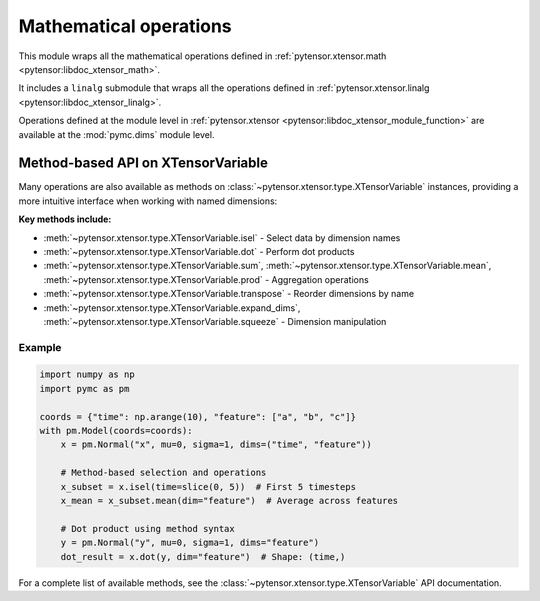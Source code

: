 ***************************************
Mathematical operations
***************************************

This module wraps all the mathematical operations defined in :ref:`pytensor.xtensor.math <pytensor:libdoc_xtensor_math>`.

It includes a ``linalg`` submodule that wraps all the operations defined in :ref:`pytensor.xtensor.linalg <pytensor:libdoc_xtensor_linalg>`.

Operations defined at the module level in :ref:`pytensor.xtensor <pytensor:libdoc_xtensor_module_function>` are available at the :mod:`pymc.dims` module level.

Method-based API on XTensorVariable
===================================

Many operations are also available as methods on :class:`~pytensor.xtensor.type.XTensorVariable` instances, providing a more intuitive interface when working with named dimensions:

**Key methods include:**

- :meth:`~pytensor.xtensor.type.XTensorVariable.isel` - Select data by dimension names
- :meth:`~pytensor.xtensor.type.XTensorVariable.dot` - Perform dot products
- :meth:`~pytensor.xtensor.type.XTensorVariable.sum`, :meth:`~pytensor.xtensor.type.XTensorVariable.mean`, :meth:`~pytensor.xtensor.type.XTensorVariable.prod` - Aggregation operations
- :meth:`~pytensor.xtensor.type.XTensorVariable.transpose` - Reorder dimensions by name
- :meth:`~pytensor.xtensor.type.XTensorVariable.expand_dims`, :meth:`~pytensor.xtensor.type.XTensorVariable.squeeze` - Dimension manipulation

Example
-------

.. code-block:: python

    import numpy as np
    import pymc as pm
    
    coords = {"time": np.arange(10), "feature": ["a", "b", "c"]}
    with pm.Model(coords=coords):
        x = pm.Normal("x", mu=0, sigma=1, dims=("time", "feature"))
        
        # Method-based selection and operations
        x_subset = x.isel(time=slice(0, 5))  # First 5 timesteps
        x_mean = x_subset.mean(dim="feature")  # Average across features
        
        # Dot product using method syntax
        y = pm.Normal("y", mu=0, sigma=1, dims="feature")
        dot_result = x.dot(y, dim="feature")  # Shape: (time,)

For a complete list of available methods, see the :class:`~pytensor.xtensor.type.XTensorVariable` API documentation.
